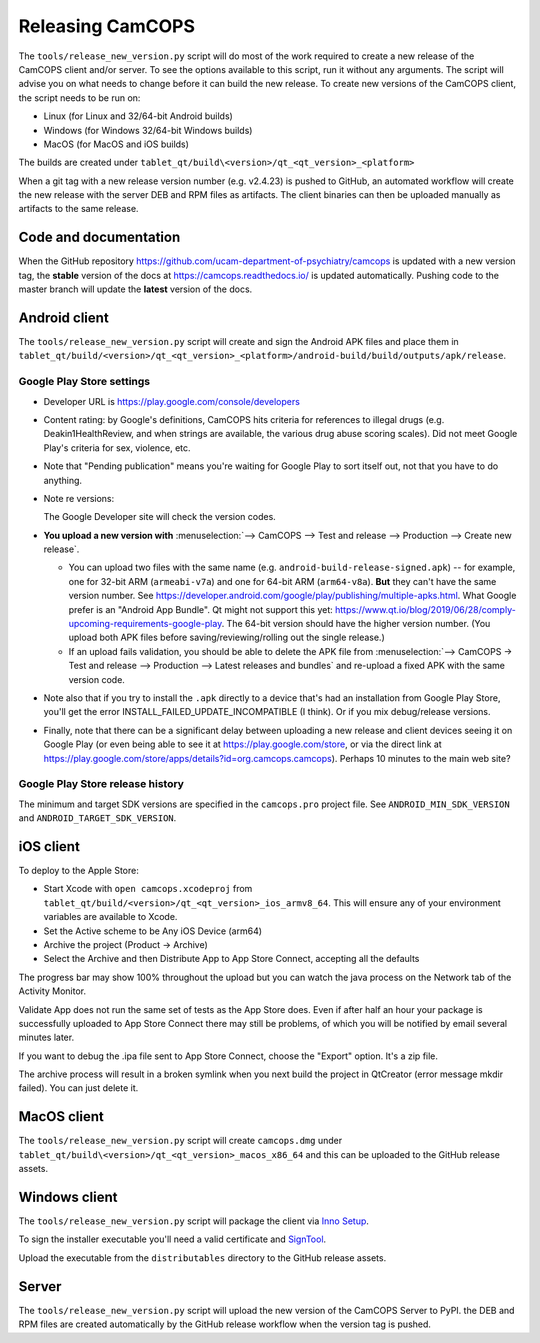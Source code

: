 ..  docs/source/developer/releasing.rst

..  Copyright (C) 2012, University of Cambridge, Department of Psychiatry.
    Created by Rudolf Cardinal (rnc1001@cam.ac.uk).
    .
    This file is part of CamCOPS.
    .
    CamCOPS is free software: you can redistribute it and/or modify
    it under the terms of the GNU General Public License as published by
    the Free Software Foundation, either version 3 of the License, or
    (at your option) any later version.
    .
    CamCOPS is distributed in the hope that it will be useful,
    but WITHOUT ANY WARRANTY; without even the implied warranty of
    MERCHANTABILITY or FITNESS FOR A PARTICULAR PURPOSE. See the
    GNU General Public License for more details.
    .
    You should have received a copy of the GNU General Public License
    along with CamCOPS. If not, see <http://www.gnu.org/licenses/>.

.. _Inno Setup: http://www.jrsoftware.org/isinfo.php
.. _SignTool: https://docs.microsoft.com/en-gb/windows/win32/seccrypto/signtool

.. _dev_releasing:

Releasing CamCOPS
=================

The ``tools/release_new_version.py`` script will do most of the work required to
create a new release of the CamCOPS client and/or server. To see the options
available to this script, run it without any arguments. The script will advise
you on what needs to change before it can build the new release. To create new
versions of the CamCOPS client, the script needs to be run on:

* Linux (for Linux and 32/64-bit Android builds)
* Windows (for Windows 32/64-bit Windows builds)
* MacOS (for MacOS and iOS builds)

The builds are created under ``tablet_qt/build\<version>/qt_<qt_version>_<platform>``

When a git tag with a new release version number (e.g. v2.4.23) is pushed to
GitHub, an automated workflow will create the new release with the server DEB
and RPM files as artifacts. The client binaries can then be uploaded manually as
artifacts to the same release.

Code and documentation
----------------------

When the GitHub repository
https://github.com/ucam-department-of-psychiatry/camcops is updated with a new
version tag, the **stable** version of the docs at https://camcops.readthedocs.io/
is updated automatically. Pushing code to the master branch will update the
**latest** version of the docs.


Android client
--------------

The ``tools/release_new_version.py`` script will create and sign the Android APK
files and place them in
``tablet_qt/build/<version>/qt_<qt_version>_<platform>/android-build/build/outputs/apk/release``.


Google Play Store settings
~~~~~~~~~~~~~~~~~~~~~~~~~~

- Developer URL is https://play.google.com/console/developers

- Content rating: by Google's definitions, CamCOPS hits criteria for references
  to illegal drugs (e.g. Deakin1HealthReview, and when strings are available,
  the various drug abuse scoring scales). Did not meet Google Play's criteria
  for sex, violence, etc.

- Note that "Pending publication" means you're waiting for Google Play to sort
  itself out, not that you have to do anything.

- Note re versions:

  The Google Developer site will check the version codes.

- **You upload a new version with** :menuselection:`--> CamCOPS -->
  Test and release  --> Production --> Create new release`.

  - You can upload two files with the same name (e.g.
    ``android-build-release-signed.apk``) -- for example, one for 32-bit ARM
    (``armeabi-v7a``) and one for 64-bit ARM (``arm64-v8a``). **But** they
    can't have the same version number. See
    https://developer.android.com/google/play/publishing/multiple-apks.html.
    What Google prefer is an "Android App Bundle". Qt might not support this
    yet:
    https://www.qt.io/blog/2019/06/28/comply-upcoming-requirements-google-play.
    The 64-bit version should have the higher version number. (You upload both
    APK files before saving/reviewing/rolling out the single release.)

  - If an upload fails validation, you should be able to delete the APK file from
    :menuselection:`--> CamCOPS -> Test and release --> Production --> Latest releases and bundles`
    and re-upload a fixed APK with the same version code.

  .. todo: look at creating an Android App Bundle for multiple architectures. Does Qt now support this?

- Note also that if you try to install the ``.apk`` directly to a device that's
  had an installation from Google Play Store, you'll get the error
  INSTALL_FAILED_UPDATE_INCOMPATIBLE (I think). Or if you mix debug/release
  versions.

- Finally, note that there can be a significant delay between uploading a new
  release and client devices seeing it on Google Play (or even being able to
  see it at https://play.google.com/store, or via the direct link at
  https://play.google.com/store/apps/details?id=org.camcops.camcops). Perhaps
  10 minutes to the main web site?


Google Play Store release history
~~~~~~~~~~~~~~~~~~~~~~~~~~~~~~~~~

The minimum and target SDK versions are specified in the ``camcops.pro`` project
file. See ``ANDROID_MIN_SDK_VERSION`` and ``ANDROID_TARGET_SDK_VERSION``.

.. csv-table::
   :file: play_store_release_history.csv
   :header-rows: 1

iOS client
----------

To deploy to the Apple Store:

- Start Xcode with ``open camcops.xcodeproj`` from ``tablet_qt/build/<version>/qt_<qt_version>_ios_armv8_64``.
  This will ensure any of your environment variables are available to Xcode.
- Set the Active scheme to be Any iOS Device (arm64)
- Archive the project (Product -> Archive)
- Select the Archive and then Distribute App to App Store Connect, accepting all the defaults

The progress bar may show 100% throughout the upload but you can watch the java
process on the Network tab of the Activity Monitor.

Validate App does not run the same set of tests as the App Store does. Even if
after half an hour your package is successfully uploaded to App Store Connect
there may still be problems, of which you will be notified by email several
minutes later.

If you want to debug the .ipa file sent to App Store Connect, choose the
"Export" option. It's a zip file.

The archive process will result in a broken symlink when you next build the project
in QtCreator (error message mkdir failed). You can just delete it.


MacOS client
------------

The ``tools/release_new_version.py`` script will create ``camcops.dmg`` under
``tablet_qt/build\<version>/qt_<qt_version>_macos_x86_64`` and this can be
uploaded to the GitHub release assets.


Windows client
--------------

The ``tools/release_new_version.py`` script will package the client via `Inno Setup`_.

To sign the installer executable you'll need a valid certificate and
`SignTool`_.

Upload the executable from the ``distributables`` directory to the
GitHub release assets.



Server
------

The ``tools/release_new_version.py`` script will upload the new version of the
CamCOPS Server to PyPI. the DEB and RPM files are created automatically by the
GitHub release workflow when the version tag is pushed.
